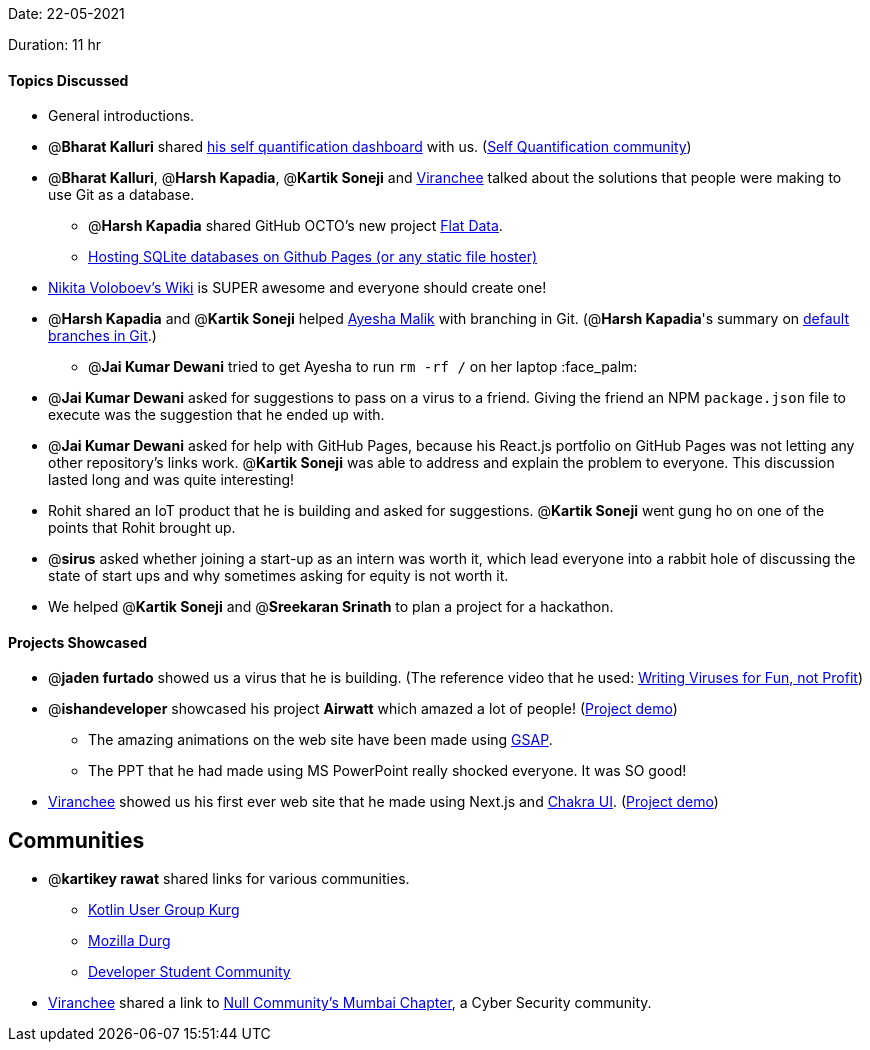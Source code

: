 Date: 22-05-2021

Duration: 11 hr 

==== Topics Discussed

* General introductions.
* @*Bharat Kalluri* shared https://bharatkalluri.com/dashboard[his self quantification dashboard] with us. (https://www.reddit.com/r/QuantifiedSelf/[Self Quantification community])
* @*Bharat Kalluri*, @*Harsh Kapadia*, @*Kartik Soneji* and https://twitter.com/code_magician[Viranchee] talked about the solutions that people were making to use Git as a database.
 ** @*Harsh Kapadia* shared GitHub OCTO's new project https://octo.github.com/projects/flat-data[Flat Data].
 ** https://phiresky.github.io/blog/2021/hosting-sqlite-databases-on-github-pages/[Hosting SQLite databases on Github Pages (or any static file hoster)]
* https://wiki.nikitavoloboev.xyz/[Nikita Voloboev's Wiki] is SUPER awesome and everyone should create one!
* @*Harsh Kapadia* and @*Kartik Soneji* helped https://twitter.com/aaayeeessshaaa[Ayesha Malik] with branching in Git. (@*Harsh Kapadia*'s summary on https://harshkapadia2.github.io/git_basics/#_default_branch[default branches in Git].)
 ** @*Jai Kumar Dewani* tried to get Ayesha to run `rm -rf /` on her laptop :face_palm:
* @*Jai Kumar Dewani* asked for suggestions to pass on a virus to a friend. Giving the friend an NPM `package.json` file to execute was the suggestion that he ended up with.
* @*Jai Kumar Dewani* asked for help with GitHub Pages, because his React.js portfolio on GitHub Pages was not letting any other repository's links work. @*Kartik Soneji* was able to address and explain the problem to everyone. This discussion lasted long and was quite interesting!
* Rohit shared an IoT product that he is building and asked for suggestions. @*Kartik Soneji* went gung ho on one of the points that Rohit brought up.
* @*sirus* asked whether joining a start-up as an intern was worth it, which lead everyone into a rabbit hole of discussing the state of start ups and why sometimes asking for equity is not worth it.
* We helped @*Kartik Soneji* and @*Sreekaran Srinath* to plan a project for a hackathon.

==== Projects Showcased

* @*jaden furtado* showed us a virus that he is building. (The reference video that he used: https://www.youtube.com/watch?v=2Ra1CCG8Guo[Writing Viruses for Fun, not Profit])
* @*ishandeveloper* showcased his project *Airwatt* which amazed a lot of people! (https://airwatt.ishandeveloper.com/[Project demo])
 ** The amazing animations on the web site have been made using https://greensock.com/gsap/[GSAP].
 ** The PPT that he had made using MS PowerPoint really shocked everyone. It was SO good!
* https://twitter.com/code_magician[Viranchee] showed us his first ever web site that he made using Next.js and https://chakra-ui.com/[Chakra UI]. (https://manasi.viranchee.com/[Project demo])

== Communities

* @*kartikey rawat* shared links for various communities.
 ** https://linktr.ee/kugdurg[Kotlin User Group Kurg]
 ** https://linktr.ee/mozilladurg[Mozilla Durg]
 ** https://linktr.ee/developer_student_community[Developer Student Community]
* https://twitter.com/code_magician[Viranchee] shared a link to https://null.community/chapters/3-mumbai[Null Community's Mumbai Chapter], a Cyber Security community.
